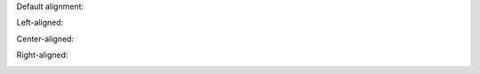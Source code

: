 Default alignment:

.. image:: ../images/title.png


Left-aligned:

.. image:: ../images/title.png
   :align: left


Center-aligned:

.. image:: ../images/title.png
   :align: center


Right-aligned:

.. image:: ../images/title.png
   :align: right
